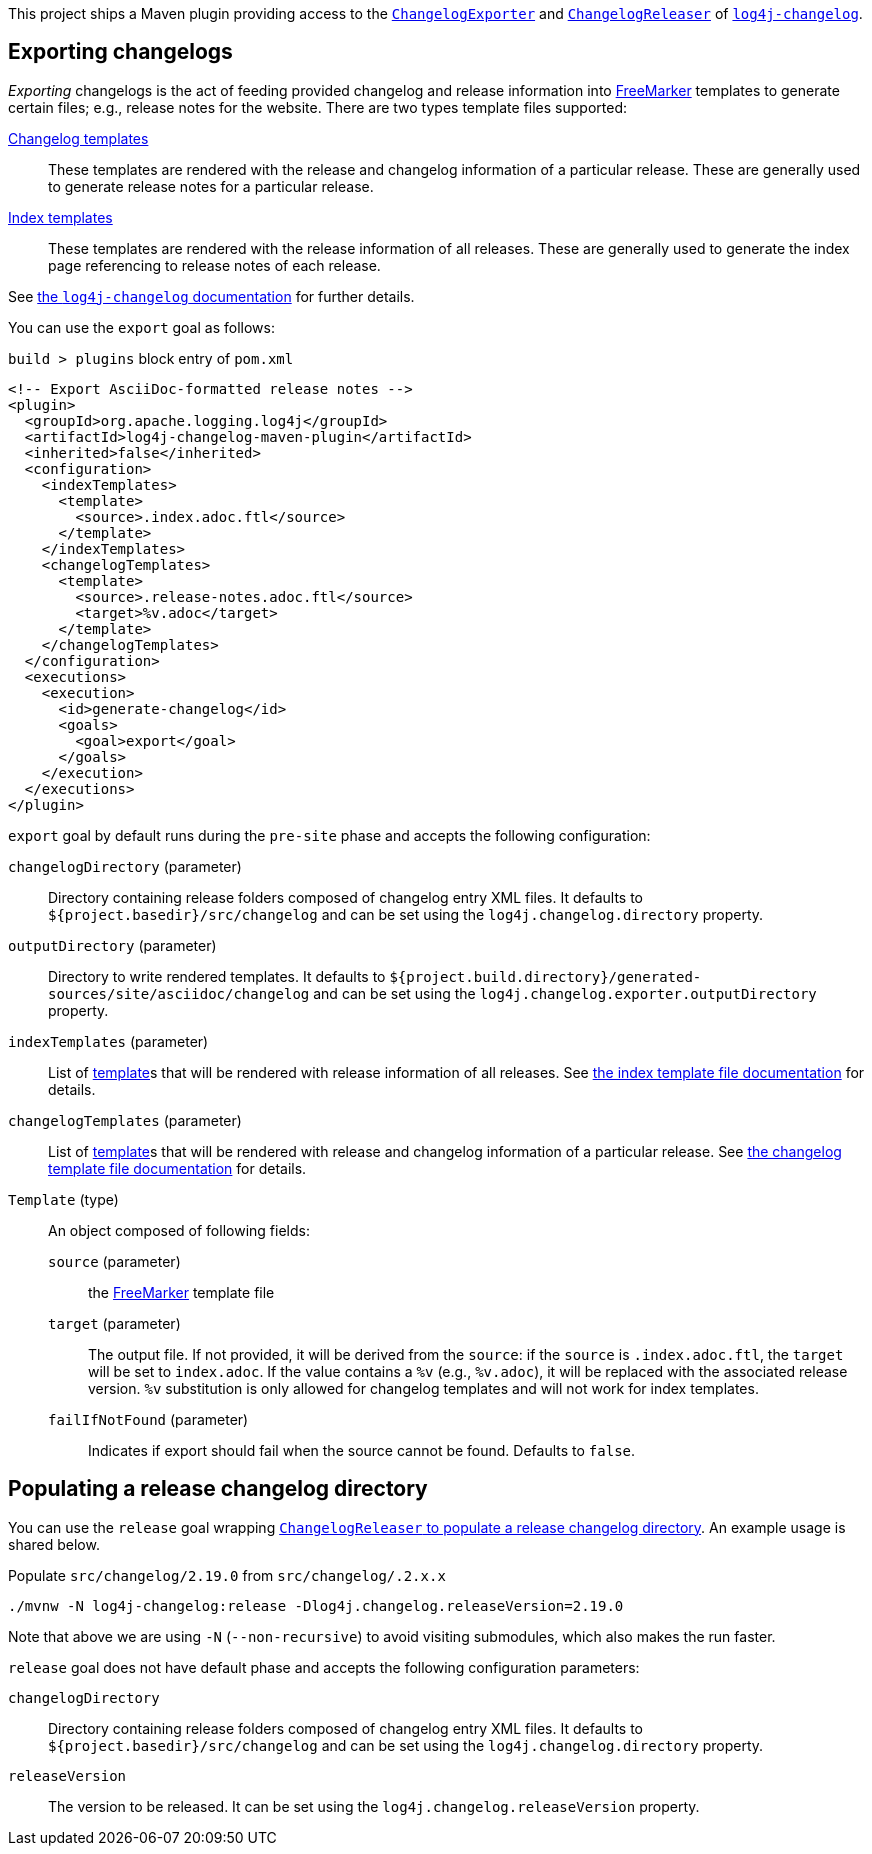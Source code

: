////
Licensed to the Apache Software Foundation (ASF) under one or more
contributor license agreements. See the NOTICE file distributed with
this work for additional information regarding copyright ownership.
The ASF licenses this file to You under the Apache License, Version 2.0
(the "License"); you may not use this file except in compliance with
the License. You may obtain a copy of the License at

    https://www.apache.org/licenses/LICENSE-2.0

Unless required by applicable law or agreed to in writing, software
distributed under the License is distributed on an "AS IS" BASIS,
WITHOUT WARRANTIES OR CONDITIONS OF ANY KIND, either express or implied.
See the License for the specific language governing permissions and
limitations under the License.
////

:freemarker-link: https://freemarker.apache.org[FreeMarker]

This project ships a Maven plugin providing access to the xref:../log4j-changelog/src/main/java/org/apache/logging/log4j/changelog/exporter/ChangelogExporter.java[`ChangelogExporter`] and xref:../log4j-changelog/src/main/java/org/apache/logging/log4j/changelog/releaser/ChangelogReleaser.java[`ChangelogReleaser`] of xref:../log4j-changelog/README.adoc[`log4j-changelog`].

[#export]
== Exporting changelogs

_Exporting_ changelogs is the act of feeding provided changelog and release information into {freemarker-link} templates to generate certain files; e.g., release notes for the website.
There are two types template files supported:

xref:#changelog-template[Changelog templates]::
These templates are rendered with the release and changelog information of a particular release.
These are generally used to generate release notes for a particular release.

xref:#index-template[Index templates]::
These templates are rendered with the release information of all releases.
These are generally used to generate the index page referencing to release notes of each release.

See xref:../log4j-changelog/README.adoc#export[the `log4j-changelog` documentation] for further details.

You can use the `export` goal as follows:

.`build > plugins` block entry of `pom.xml`
[source,bash]
----
<!-- Export AsciiDoc-formatted release notes -->
<plugin>
  <groupId>org.apache.logging.log4j</groupId>
  <artifactId>log4j-changelog-maven-plugin</artifactId>
  <inherited>false</inherited>
  <configuration>
    <indexTemplates>
      <template>
        <source>.index.adoc.ftl</source>
      </template>
    </indexTemplates>
    <changelogTemplates>
      <template>
        <source>.release-notes.adoc.ftl</source>
        <target>%v.adoc</target>
      </template>
    </changelogTemplates>
  </configuration>
  <executions>
    <execution>
      <id>generate-changelog</id>
      <goals>
        <goal>export</goal>
      </goals>
    </execution>
  </executions>
</plugin>
----

`export` goal by default runs during the `pre-site` phase and accepts the following configuration:

`changelogDirectory` (parameter)::
Directory containing release folders composed of changelog entry XML files.
It defaults to `${project.basedir}/src/changelog` and can be set using the `log4j.changelog.directory` property.

`outputDirectory` (parameter)::
Directory to write rendered templates.
It defaults to `${project.build.directory}/generated-sources/site/asciidoc/changelog` and can be set using the `log4j.changelog.exporter.outputDirectory` property.

`indexTemplates` (parameter)::
List of xref:#export-template-type[template]s that will be rendered with release information of all releases.
See xref:../log4j-changelog/README.adoc#index-template-file[the index template file documentation] for details.

`changelogTemplates` (parameter)::
List of xref:#export-template-type[template]s that will be rendered with release and changelog information of a particular release.
See xref:../log4j-changelog/README.adoc#changelog-template-file[the changelog template file documentation] for details.

[#export-template-type]
`Template` (type)::
An object composed of following fields:
+
`source` (parameter):::
the {freemarker-link} template file

`target` (parameter):::
The output file.
If not provided, it will be derived from the `source`: if the `source` is `.index.adoc.ftl`, the `target` will be set to `index.adoc`.
If the value contains a `%v` (e.g., `%v.adoc`), it will be replaced with the associated release version.
`%v` substitution is only allowed for changelog templates and will not work for index templates.

`failIfNotFound` (parameter):::
Indicates if export should fail when the source cannot be found.
Defaults to `false`.

[#release]
== Populating a release changelog directory

You can use the `release` goal wrapping xref:../log4j-changelog/README.adoc#qa-deploy-release[`ChangelogReleaser` to populate a release changelog directory].
An example usage is shared below.

.Populate `src/changelog/2.19.0` from `src/changelog/.2.x.x`
[source,bash]
----
./mvnw -N log4j-changelog:release -Dlog4j.changelog.releaseVersion=2.19.0
----

Note that above we are using `-N` (`--non-recursive`) to avoid visiting submodules, which also makes the run faster.

`release` goal does not have default phase and accepts the following configuration parameters:

`changelogDirectory`::
Directory containing release folders composed of changelog entry XML files.
It defaults to `${project.basedir}/src/changelog` and can be set using the `log4j.changelog.directory` property.

`releaseVersion`::
The version to be released.
It can be set using the `log4j.changelog.releaseVersion` property.
